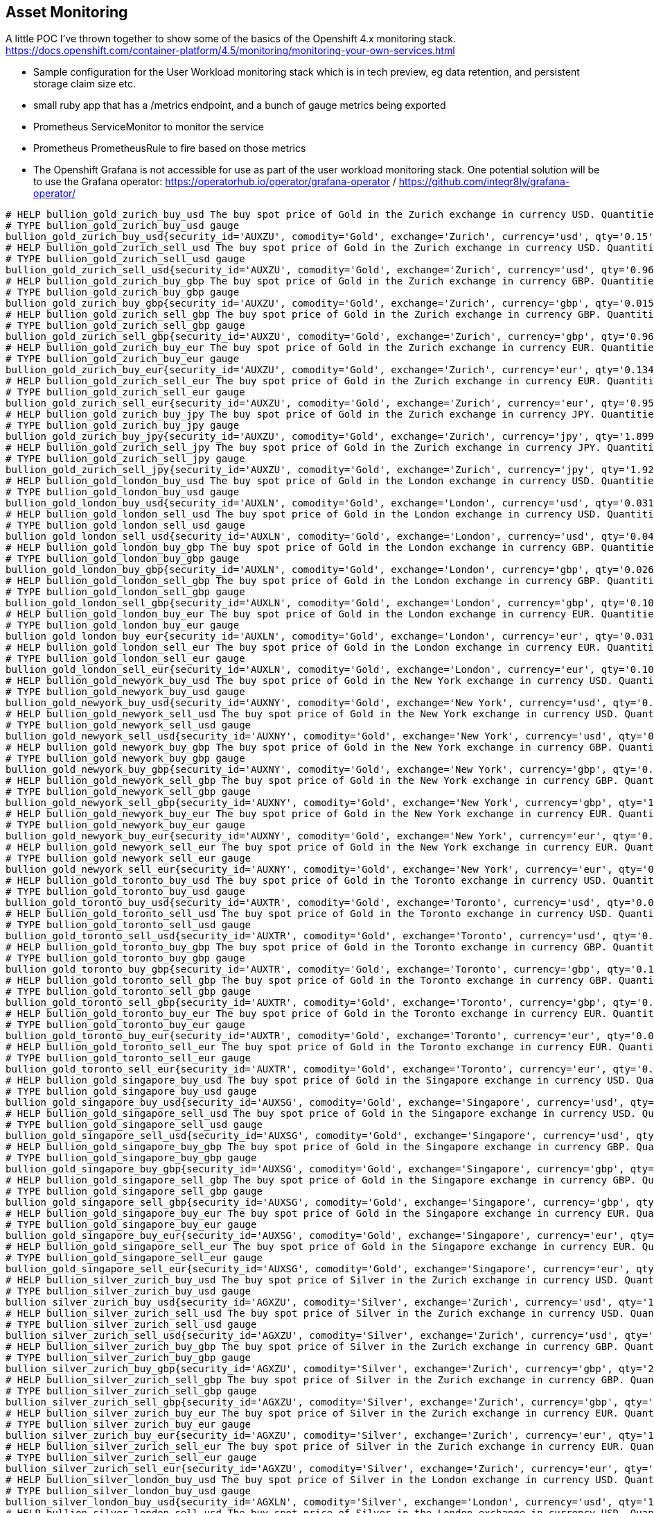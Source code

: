 == Asset Monitoring
A little POC I've thrown together to show some of the basics of the Openshift 4.x monitoring stack. https://docs.openshift.com/container-platform/4.5/monitoring/monitoring-your-own-services.html

- Sample configuration for the User Workload monitoring stack which is in tech preview, eg data retention, and persistent storage claim size etc.
- small ruby app that has a /metrics endpoint, and a bunch of gauge metrics being exported
- Prometheus ServiceMonitor to monitor the service
- Prometheus PrometheusRule to fire based on those metrics
- The Openshift Grafana is not accessible for use as part of the user workload monitoring stack. One potential solution will be to use the Grafana operator: https://operatorhub.io/operator/grafana-operator / https://github.com/integr8ly/grafana-operator/

----
# HELP bullion_gold_zurich_buy_usd The buy spot price of Gold in the Zurich exchange in currency USD. Quantities are listed in kg.
# TYPE bullion_gold_zurich_buy_usd gauge
bullion_gold_zurich_buy_usd{security_id='AUXZU', comodity='Gold', exchange='Zurich', currency='usd', qty='0.15'} 60350
# HELP bullion_gold_zurich_sell_usd The buy spot price of Gold in the Zurich exchange in currency USD. Quantities are listed in kg.
# TYPE bullion_gold_zurich_sell_usd gauge
bullion_gold_zurich_sell_usd{security_id='AUXZU', comodity='Gold', exchange='Zurich', currency='usd', qty='0.961'} 60450
# HELP bullion_gold_zurich_buy_gbp The buy spot price of Gold in the Zurich exchange in currency GBP. Quantities are listed in kg.
# TYPE bullion_gold_zurich_buy_gbp gauge
bullion_gold_zurich_buy_gbp{security_id='AUXZU', comodity='Gold', exchange='Zurich', currency='gbp', qty='0.015'} 46880
# HELP bullion_gold_zurich_sell_gbp The buy spot price of Gold in the Zurich exchange in currency GBP. Quantities are listed in kg.
# TYPE bullion_gold_zurich_sell_gbp gauge
bullion_gold_zurich_sell_gbp{security_id='AUXZU', comodity='Gold', exchange='Zurich', currency='gbp', qty='0.963'} 46930
# HELP bullion_gold_zurich_buy_eur The buy spot price of Gold in the Zurich exchange in currency EUR. Quantities are listed in kg.
# TYPE bullion_gold_zurich_buy_eur gauge
bullion_gold_zurich_buy_eur{security_id='AUXZU', comodity='Gold', exchange='Zurich', currency='eur', qty='0.134'} 51450
# HELP bullion_gold_zurich_sell_eur The buy spot price of Gold in the Zurich exchange in currency EUR. Quantities are listed in kg.
# TYPE bullion_gold_zurich_sell_eur gauge
bullion_gold_zurich_sell_eur{security_id='AUXZU', comodity='Gold', exchange='Zurich', currency='eur', qty='0.95'} 51500
# HELP bullion_gold_zurich_buy_jpy The buy spot price of Gold in the Zurich exchange in currency JPY. Quantities are listed in kg.
# TYPE bullion_gold_zurich_buy_jpy gauge
bullion_gold_zurich_buy_jpy{security_id='AUXZU', comodity='Gold', exchange='Zurich', currency='jpy', qty='1.899'} 6365000
# HELP bullion_gold_zurich_sell_jpy The buy spot price of Gold in the Zurich exchange in currency JPY. Quantities are listed in kg.
# TYPE bullion_gold_zurich_sell_jpy gauge
bullion_gold_zurich_sell_jpy{security_id='AUXZU', comodity='Gold', exchange='Zurich', currency='jpy', qty='1.928'} 6390000
# HELP bullion_gold_london_buy_usd The buy spot price of Gold in the London exchange in currency USD. Quantities are listed in kg.
# TYPE bullion_gold_london_buy_usd gauge
bullion_gold_london_buy_usd{security_id='AUXLN', comodity='Gold', exchange='London', currency='usd', qty='0.031'} 60406
# HELP bullion_gold_london_sell_usd The buy spot price of Gold in the London exchange in currency USD. Quantities are listed in kg.
# TYPE bullion_gold_london_sell_usd gauge
bullion_gold_london_sell_usd{security_id='AUXLN', comodity='Gold', exchange='London', currency='usd', qty='0.04'} 60410
# HELP bullion_gold_london_buy_gbp The buy spot price of Gold in the London exchange in currency GBP. Quantities are listed in kg.
# TYPE bullion_gold_london_buy_gbp gauge
bullion_gold_london_buy_gbp{security_id='AUXLN', comodity='Gold', exchange='London', currency='gbp', qty='0.026'} 46800
# HELP bullion_gold_london_sell_gbp The buy spot price of Gold in the London exchange in currency GBP. Quantities are listed in kg.
# TYPE bullion_gold_london_sell_gbp gauge
bullion_gold_london_sell_gbp{security_id='AUXLN', comodity='Gold', exchange='London', currency='gbp', qty='0.109'} 46900
# HELP bullion_gold_london_buy_eur The buy spot price of Gold in the London exchange in currency EUR. Quantities are listed in kg.
# TYPE bullion_gold_london_buy_eur gauge
bullion_gold_london_buy_eur{security_id='AUXLN', comodity='Gold', exchange='London', currency='eur', qty='0.031'} 51409
# HELP bullion_gold_london_sell_eur The buy spot price of Gold in the London exchange in currency EUR. Quantities are listed in kg.
# TYPE bullion_gold_london_sell_eur gauge
bullion_gold_london_sell_eur{security_id='AUXLN', comodity='Gold', exchange='London', currency='eur', qty='0.109'} 51480
# HELP bullion_gold_newyork_buy_usd The buy spot price of Gold in the New York exchange in currency USD. Quantities are listed in kg.
# TYPE bullion_gold_newyork_buy_usd gauge
bullion_gold_newyork_buy_usd{security_id='AUXNY', comodity='Gold', exchange='New York', currency='usd', qty='0.075'} 61408
# HELP bullion_gold_newyork_sell_usd The buy spot price of Gold in the New York exchange in currency USD. Quantities are listed in kg.
# TYPE bullion_gold_newyork_sell_usd gauge
bullion_gold_newyork_sell_usd{security_id='AUXNY', comodity='Gold', exchange='New York', currency='usd', qty='0.219'} 64500
# HELP bullion_gold_newyork_buy_gbp The buy spot price of Gold in the New York exchange in currency GBP. Quantities are listed in kg.
# TYPE bullion_gold_newyork_buy_gbp gauge
bullion_gold_newyork_buy_gbp{security_id='AUXNY', comodity='Gold', exchange='New York', currency='gbp', qty='0.018'} 47103
# HELP bullion_gold_newyork_sell_gbp The buy spot price of Gold in the New York exchange in currency GBP. Quantities are listed in kg.
# TYPE bullion_gold_newyork_sell_gbp gauge
bullion_gold_newyork_sell_gbp{security_id='AUXNY', comodity='Gold', exchange='New York', currency='gbp', qty='1.279'} 51950
# HELP bullion_gold_newyork_buy_eur The buy spot price of Gold in the New York exchange in currency EUR. Quantities are listed in kg.
# TYPE bullion_gold_newyork_buy_eur gauge
bullion_gold_newyork_buy_eur{security_id='AUXNY', comodity='Gold', exchange='New York', currency='eur', qty='0.05'} 52084
# HELP bullion_gold_newyork_sell_eur The buy spot price of Gold in the New York exchange in currency EUR. Quantities are listed in kg.
# TYPE bullion_gold_newyork_sell_eur gauge
bullion_gold_newyork_sell_eur{security_id='AUXNY', comodity='Gold', exchange='New York', currency='eur', qty='0.05'} 54000
# HELP bullion_gold_toronto_buy_usd The buy spot price of Gold in the Toronto exchange in currency USD. Quantities are listed in kg.
# TYPE bullion_gold_toronto_buy_usd gauge
bullion_gold_toronto_buy_usd{security_id='AUXTR', comodity='Gold', exchange='Toronto', currency='usd', qty='0.021'} 60220
# HELP bullion_gold_toronto_sell_usd The buy spot price of Gold in the Toronto exchange in currency USD. Quantities are listed in kg.
# TYPE bullion_gold_toronto_sell_usd gauge
bullion_gold_toronto_sell_usd{security_id='AUXTR', comodity='Gold', exchange='Toronto', currency='usd', qty='0.01'} 63208
# HELP bullion_gold_toronto_buy_gbp The buy spot price of Gold in the Toronto exchange in currency GBP. Quantities are listed in kg.
# TYPE bullion_gold_toronto_buy_gbp gauge
bullion_gold_toronto_buy_gbp{security_id='AUXTR', comodity='Gold', exchange='Toronto', currency='gbp', qty='0.185'} 47200
# HELP bullion_gold_toronto_sell_gbp The buy spot price of Gold in the Toronto exchange in currency GBP. Quantities are listed in kg.
# TYPE bullion_gold_toronto_sell_gbp gauge
bullion_gold_toronto_sell_gbp{security_id='AUXTR', comodity='Gold', exchange='Toronto', currency='gbp', qty='0.068'} 51300
# HELP bullion_gold_toronto_buy_eur The buy spot price of Gold in the Toronto exchange in currency EUR. Quantities are listed in kg.
# TYPE bullion_gold_toronto_buy_eur gauge
bullion_gold_toronto_buy_eur{security_id='AUXTR', comodity='Gold', exchange='Toronto', currency='eur', qty='0.01'} 52087
# HELP bullion_gold_toronto_sell_eur The buy spot price of Gold in the Toronto exchange in currency EUR. Quantities are listed in kg.
# TYPE bullion_gold_toronto_sell_eur gauge
bullion_gold_toronto_sell_eur{security_id='AUXTR', comodity='Gold', exchange='Toronto', currency='eur', qty='0.01'} 53625
# HELP bullion_gold_singapore_buy_usd The buy spot price of Gold in the Singapore exchange in currency USD. Quantities are listed in kg.
# TYPE bullion_gold_singapore_buy_usd gauge
bullion_gold_singapore_buy_usd{security_id='AUXSG', comodity='Gold', exchange='Singapore', currency='usd', qty='0.016'} 60270
# HELP bullion_gold_singapore_sell_usd The buy spot price of Gold in the Singapore exchange in currency USD. Quantities are listed in kg.
# TYPE bullion_gold_singapore_sell_usd gauge
bullion_gold_singapore_sell_usd{security_id='AUXSG', comodity='Gold', exchange='Singapore', currency='usd', qty='0.958'} 60500
# HELP bullion_gold_singapore_buy_gbp The buy spot price of Gold in the Singapore exchange in currency GBP. Quantities are listed in kg.
# TYPE bullion_gold_singapore_buy_gbp gauge
bullion_gold_singapore_buy_gbp{security_id='AUXSG', comodity='Gold', exchange='Singapore', currency='gbp', qty='0.948'} 46790
# HELP bullion_gold_singapore_sell_gbp The buy spot price of Gold in the Singapore exchange in currency GBP. Quantities are listed in kg.
# TYPE bullion_gold_singapore_sell_gbp gauge
bullion_gold_singapore_sell_gbp{security_id='AUXSG', comodity='Gold', exchange='Singapore', currency='gbp', qty='0.948'} 46970
# HELP bullion_gold_singapore_buy_eur The buy spot price of Gold in the Singapore exchange in currency EUR. Quantities are listed in kg.
# TYPE bullion_gold_singapore_buy_eur gauge
bullion_gold_singapore_buy_eur{security_id='AUXSG', comodity='Gold', exchange='Singapore', currency='eur', qty='0.128'} 51500
# HELP bullion_gold_singapore_sell_eur The buy spot price of Gold in the Singapore exchange in currency EUR. Quantities are listed in kg.
# TYPE bullion_gold_singapore_sell_eur gauge
bullion_gold_singapore_sell_eur{security_id='AUXSG', comodity='Gold', exchange='Singapore', currency='eur', qty='0.953'} 51550
# HELP bullion_silver_zurich_buy_usd The buy spot price of Silver in the Zurich exchange in currency USD. Quantities are listed in kg.
# TYPE bullion_silver_zurich_buy_usd gauge
bullion_silver_zurich_buy_usd{security_id='AGXZU', comodity='Silver', exchange='Zurich', currency='usd', qty='14.924'} 748
# HELP bullion_silver_zurich_sell_usd The buy spot price of Silver in the Zurich exchange in currency USD. Quantities are listed in kg.
# TYPE bullion_silver_zurich_sell_usd gauge
bullion_silver_zurich_sell_usd{security_id='AGXZU', comodity='Silver', exchange='Zurich', currency='usd', qty='29.832'} 752
# HELP bullion_silver_zurich_buy_gbp The buy spot price of Silver in the Zurich exchange in currency GBP. Quantities are listed in kg.
# TYPE bullion_silver_zurich_buy_gbp gauge
bullion_silver_zurich_buy_gbp{security_id='AGXZU', comodity='Silver', exchange='Zurich', currency='gbp', qty='2.531'} 580
# HELP bullion_silver_zurich_sell_gbp The buy spot price of Silver in the Zurich exchange in currency GBP. Quantities are listed in kg.
# TYPE bullion_silver_zurich_sell_gbp gauge
bullion_silver_zurich_sell_gbp{security_id='AGXZU', comodity='Silver', exchange='Zurich', currency='gbp', qty='5.819'} 584
# HELP bullion_silver_zurich_buy_eur The buy spot price of Silver in the Zurich exchange in currency EUR. Quantities are listed in kg.
# TYPE bullion_silver_zurich_buy_eur gauge
bullion_silver_zurich_buy_eur{security_id='AGXZU', comodity='Silver', exchange='Zurich', currency='eur', qty='14.654'} 637
# HELP bullion_silver_zurich_sell_eur The buy spot price of Silver in the Zurich exchange in currency EUR. Quantities are listed in kg.
# TYPE bullion_silver_zurich_sell_eur gauge
bullion_silver_zurich_sell_eur{security_id='AGXZU', comodity='Silver', exchange='Zurich', currency='eur', qty='19.884'} 641
# HELP bullion_silver_london_buy_usd The buy spot price of Silver in the London exchange in currency USD. Quantities are listed in kg.
# TYPE bullion_silver_london_buy_usd gauge
bullion_silver_london_buy_usd{security_id='AGXLN', comodity='Silver', exchange='London', currency='usd', qty='14.469'} 748
# HELP bullion_silver_london_sell_usd The buy spot price of Silver in the London exchange in currency USD. Quantities are listed in kg.
# TYPE bullion_silver_london_sell_usd gauge
bullion_silver_london_sell_usd{security_id='AGXLN', comodity='Silver', exchange='London', currency='usd', qty='7.722'} 750
# HELP bullion_silver_london_buy_gbp The buy spot price of Silver in the London exchange in currency GBP. Quantities are listed in kg.
# TYPE bullion_silver_london_buy_gbp gauge
bullion_silver_london_buy_gbp{security_id='AGXLN', comodity='Silver', exchange='London', currency='gbp', qty='3.289'} 580
# HELP bullion_silver_london_sell_gbp The buy spot price of Silver in the London exchange in currency GBP. Quantities are listed in kg.
# TYPE bullion_silver_london_sell_gbp gauge
bullion_silver_london_sell_gbp{security_id='AGXLN', comodity='Silver', exchange='London', currency='gbp', qty='2.918'} 582
# HELP bullion_silver_london_buy_eur The buy spot price of Silver in the London exchange in currency EUR. Quantities are listed in kg.
# TYPE bullion_silver_london_buy_eur gauge
bullion_silver_london_buy_eur{security_id='AGXLN', comodity='Silver', exchange='London', currency='eur', qty='14.654'} 637
# HELP bullion_silver_london_sell_eur The buy spot price of Silver in the London exchange in currency EUR. Quantities are listed in kg.
# TYPE bullion_silver_london_sell_eur gauge
bullion_silver_london_sell_eur{security_id='AGXLN', comodity='Silver', exchange='London', currency='eur', qty='4.804'} 639
# HELP bullion_silver_toronto_buy_usd The buy spot price of Silver in the Toronto exchange in currency USD. Quantities are listed in kg.
# TYPE bullion_silver_toronto_buy_usd gauge
bullion_silver_toronto_buy_usd{security_id='AGXTR', comodity='Silver', exchange='Toronto', currency='usd', qty='0.998'} 768
# HELP bullion_silver_toronto_sell_usd The buy spot price of Silver in the Toronto exchange in currency USD. Quantities are listed in kg.
# TYPE bullion_silver_toronto_sell_usd gauge
bullion_silver_toronto_sell_usd{security_id='AGXTR', comodity='Silver', exchange='Toronto', currency='usd', qty='0.995'} 792
# HELP bullion_silver_toronto_buy_gbp The buy spot price of Silver in the Toronto exchange in currency GBP. Quantities are listed in kg.
# TYPE bullion_silver_toronto_buy_gbp gauge
bullion_silver_toronto_buy_gbp{security_id='AGXTR', comodity='Silver', exchange='Toronto', currency='gbp', qty='1.072'} 583
# HELP bullion_silver_toronto_sell_gbp The buy spot price of Silver in the Toronto exchange in currency GBP. Quantities are listed in kg.
# TYPE bullion_silver_toronto_sell_gbp gauge
bullion_silver_toronto_sell_gbp{security_id='AGXTR', comodity='Silver', exchange='Toronto', currency='gbp', qty='1.336'} 615
# HELP bullion_silver_toronto_buy_eur The buy spot price of Silver in the Toronto exchange in currency EUR. Quantities are listed in kg.
# TYPE bullion_silver_toronto_buy_eur gauge
bullion_silver_toronto_buy_eur{security_id='AGXTR', comodity='Silver', exchange='Toronto', currency='eur', qty='1.081'} 643
# HELP bullion_silver_toronto_sell_eur The buy spot price of Silver in the Toronto exchange in currency EUR. Quantities are listed in kg.
# TYPE bullion_silver_toronto_sell_eur gauge
bullion_silver_toronto_sell_eur{security_id='AGXTR', comodity='Silver', exchange='Toronto', currency='eur', qty='1.341'} 675
# HELP bullion_silver_singapore_buy_usd The buy spot price of Silver in the Singapore exchange in currency USD. Quantities are listed in kg.
# TYPE bullion_silver_singapore_buy_usd gauge
bullion_silver_singapore_buy_usd{security_id='AGXSG', comodity='Silver', exchange='Singapore', currency='usd', qty='36.189'} 749
# HELP bullion_silver_singapore_sell_usd The buy spot price of Silver in the Singapore exchange in currency USD. Quantities are listed in kg.
# TYPE bullion_silver_singapore_sell_usd gauge
bullion_silver_singapore_sell_usd{security_id='AGXSG', comodity='Silver', exchange='Singapore', currency='usd', qty='2.264'} 780
# HELP bullion_silver_singapore_buy_gbp The buy spot price of Silver in the Singapore exchange in currency GBP. Quantities are listed in kg.
# TYPE bullion_silver_singapore_buy_gbp gauge
bullion_silver_singapore_buy_gbp{security_id='AGXSG', comodity='Silver', exchange='Singapore', currency='gbp', qty='0.389'} 583
# HELP bullion_silver_singapore_sell_gbp The buy spot price of Silver in the Singapore exchange in currency GBP. Quantities are listed in kg.
# TYPE bullion_silver_singapore_sell_gbp gauge
bullion_silver_singapore_sell_gbp{security_id='AGXSG', comodity='Silver', exchange='Singapore', currency='gbp', qty='2.186'} 606
# HELP bullion_silver_singapore_buy_eur The buy spot price of Silver in the Singapore exchange in currency EUR. Quantities are listed in kg.
# TYPE bullion_silver_singapore_buy_eur gauge
bullion_silver_singapore_buy_eur{security_id='AGXSG', comodity='Silver', exchange='Singapore', currency='eur', qty='0.777'} 643
# HELP bullion_silver_singapore_sell_eur The buy spot price of Silver in the Singapore exchange in currency EUR. Quantities are listed in kg.
# TYPE bullion_silver_singapore_sell_eur gauge
bullion_silver_singapore_sell_eur{security_id='AGXSG', comodity='Silver', exchange='Singapore', currency='eur', qty='1.268'} 665
# HELP bullion_platinum_london_buy_usd The buy spot price of Platinum in the London exchange in currency USD. Quantities are listed in kg.
# TYPE bullion_platinum_london_buy_usd gauge
bullion_platinum_london_buy_usd{security_id='PTXLN', comodity='Platinum', exchange='London', currency='usd', qty='0.031'} 27521
# HELP bullion_platinum_london_sell_usd The buy spot price of Platinum in the London exchange in currency USD. Quantities are listed in kg.
# TYPE bullion_platinum_london_sell_usd gauge
bullion_platinum_london_sell_usd{security_id='PTXLN', comodity='Platinum', exchange='London', currency='usd', qty='0.149'} 27790
# HELP bullion_platinum_london_buy_gbp The buy spot price of Platinum in the London exchange in currency GBP. Quantities are listed in kg.
# TYPE bullion_platinum_london_buy_gbp gauge
bullion_platinum_london_buy_gbp{security_id='PTXLN', comodity='Platinum', exchange='London', currency='gbp', qty='0.25'} 21346
# HELP bullion_platinum_london_sell_gbp The buy spot price of Platinum in the London exchange in currency GBP. Quantities are listed in kg.
# TYPE bullion_platinum_london_sell_gbp gauge
bullion_platinum_london_sell_gbp{security_id='PTXLN', comodity='Platinum', exchange='London', currency='gbp', qty='0.149'} 21580
# HELP bullion_platinum_london_buy_eur The buy spot price of Platinum in the London exchange in currency EUR. Quantities are listed in kg.
# TYPE bullion_platinum_london_buy_eur gauge
bullion_platinum_london_buy_eur{security_id='PTXLN', comodity='Platinum', exchange='London', currency='eur', qty='0.747'} 23500
# HELP bullion_platinum_london_sell_eur The buy spot price of Platinum in the London exchange in currency EUR. Quantities are listed in kg.
# TYPE bullion_platinum_london_sell_eur gauge
bullion_platinum_london_sell_eur{security_id='PTXLN', comodity='Platinum', exchange='London', currency='eur', qty='0.149'} 23680
# HELP crypto_btc_usd The spot price of Bitcoin in US Dollars
# TYPE crypto_btc_usd gauge
crypto_btc_usd{currency1="Bitcoin", ticker1="BTC", currency2="US Dollar", ticker2="$", exchange="Coinbase"} 10583.79
# HELP crypto_btc_eur The spot price of Bitcoin in Euro
# TYPE crypto_btc_eur gauge
crypto_btc_eur{currency1="Bitcoin", ticker1="BTC", currency2="Euro", ticker2="â‚¬", exchange="Coinbase"} 9031.49
# HELP crypto_eth_usd The spot price of Ethereum in US Dollars
# TYPE crypto_eth_usd gauge
crypto_eth_usd{currency1="Ethereum", ticker1="ETH", currency2="USD Dollar", ticker2="$", exchange="Coinbase"} 339.11
# HELP crypto_eth_eur The spot price of Ethereum in Euro
# TYPE crypto_eth_eur gauge
crypto_eth_eur{currency1="Ethereum", ticker1="ETH", currency2="Euro", ticker2="â‚¬", exchange="Coinbase"} 289.47
----
